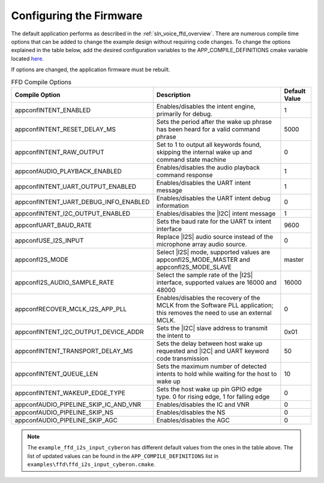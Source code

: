
.. _sln_voice_ffd_configuration:

Configuring the Firmware
========================

The default application performs as described in the :ref:`sln_voice_ffd_overview`. There are numerous compile time options that can be added to change the example design without requiring code changes.  To change the options explained in the table below, add the desired configuration variables to the APP_COMPILE_DEFINITIONS cmake variable located `here <https://github.com/xmos/sln_voice/blob/develop/examples/ffd/ffd.cmake>`_.

If options are changed, the application firmware must be rebuilt.

.. list-table:: FFD Compile Options
   :widths: 90 85 20
   :header-rows: 1
   :align: left

   * - Compile Option
     - Description
     - Default Value
   * - appconfINTENT_ENABLED
     - Enables/disables the intent engine, primarily for debug.
     - 1
   * - appconfINTENT_RESET_DELAY_MS
     - Sets the period after the wake up phrase has been heard for a valid command phrase
     - 5000
   * - appconfINTENT_RAW_OUTPUT
     - Set to 1 to output all keywords found, skipping the internal wake up and command state machine
     - 0
   * - appconfAUDIO_PLAYBACK_ENABLED
     - Enables/disables the audio playback command response
     - 1
   * - appconfINTENT_UART_OUTPUT_ENABLED
     - Enables/disables the UART intent message
     - 1
   * - appconfINTENT_UART_DEBUG_INFO_ENABLED
     - Enables/disables the UART intent debug information
     - 0
   * - appconfINTENT_I2C_OUTPUT_ENABLED
     - Enables/disables the |I2C| intent message
     - 1
   * - appconfUART_BAUD_RATE
     - Sets the baud rate for the UART tx intent interface
     - 9600
   * - appconfUSE_I2S_INPUT
     - Replace |I2S| audio source instead of the microphone array audio source.
     - 0
   * - appconfI2S_MODE
     - Select |I2S| mode, supported values are appconfI2S_MODE_MASTER and appconfI2S_MODE_SLAVE
     - master
   * - appconfI2S_AUDIO_SAMPLE_RATE
     - Select the sample rate of the |I2S| interface, supported values are 16000 and 48000
     - 16000
   * - appconfRECOVER_MCLK_I2S_APP_PLL
     - Enables/disables the recovery of the MCLK from the Software PLL application; this removes the need to use an external MCLK.
     - 0
   * - appconfINTENT_I2C_OUTPUT_DEVICE_ADDR
     - Sets the |I2C| slave address to transmit the intent to
     - 0x01
   * - appconfINTENT_TRANSPORT_DELAY_MS
     - Sets the delay between host wake up requested and |I2C| and UART keyword code transmission
     - 50
   * - appconfINTENT_QUEUE_LEN
     - Sets the maximum number of detected intents to hold while waiting for the host to wake up
     - 10
   * - appconfINTENT_WAKEUP_EDGE_TYPE
     - Sets the host wake up pin GPIO edge type.  0 for rising edge, 1 for falling edge
     - 0
   * - appconfAUDIO_PIPELINE_SKIP_IC_AND_VNR
     - Enables/disables the IC and VNR
     - 0
   * - appconfAUDIO_PIPELINE_SKIP_NS
     - Enables/disables the NS
     - 0
   * - appconfAUDIO_PIPELINE_SKIP_AGC
     - Enables/disables the AGC
     - 0

.. note::

  The ``example_ffd_i2s_input_cyberon`` has different default values from the ones in the table above.
  The list of updated values can be found in the ``APP_COMPILE_DEFINITIONS`` list in ``examples\ffd\ffd_i2s_input_cyberon.cmake``.
